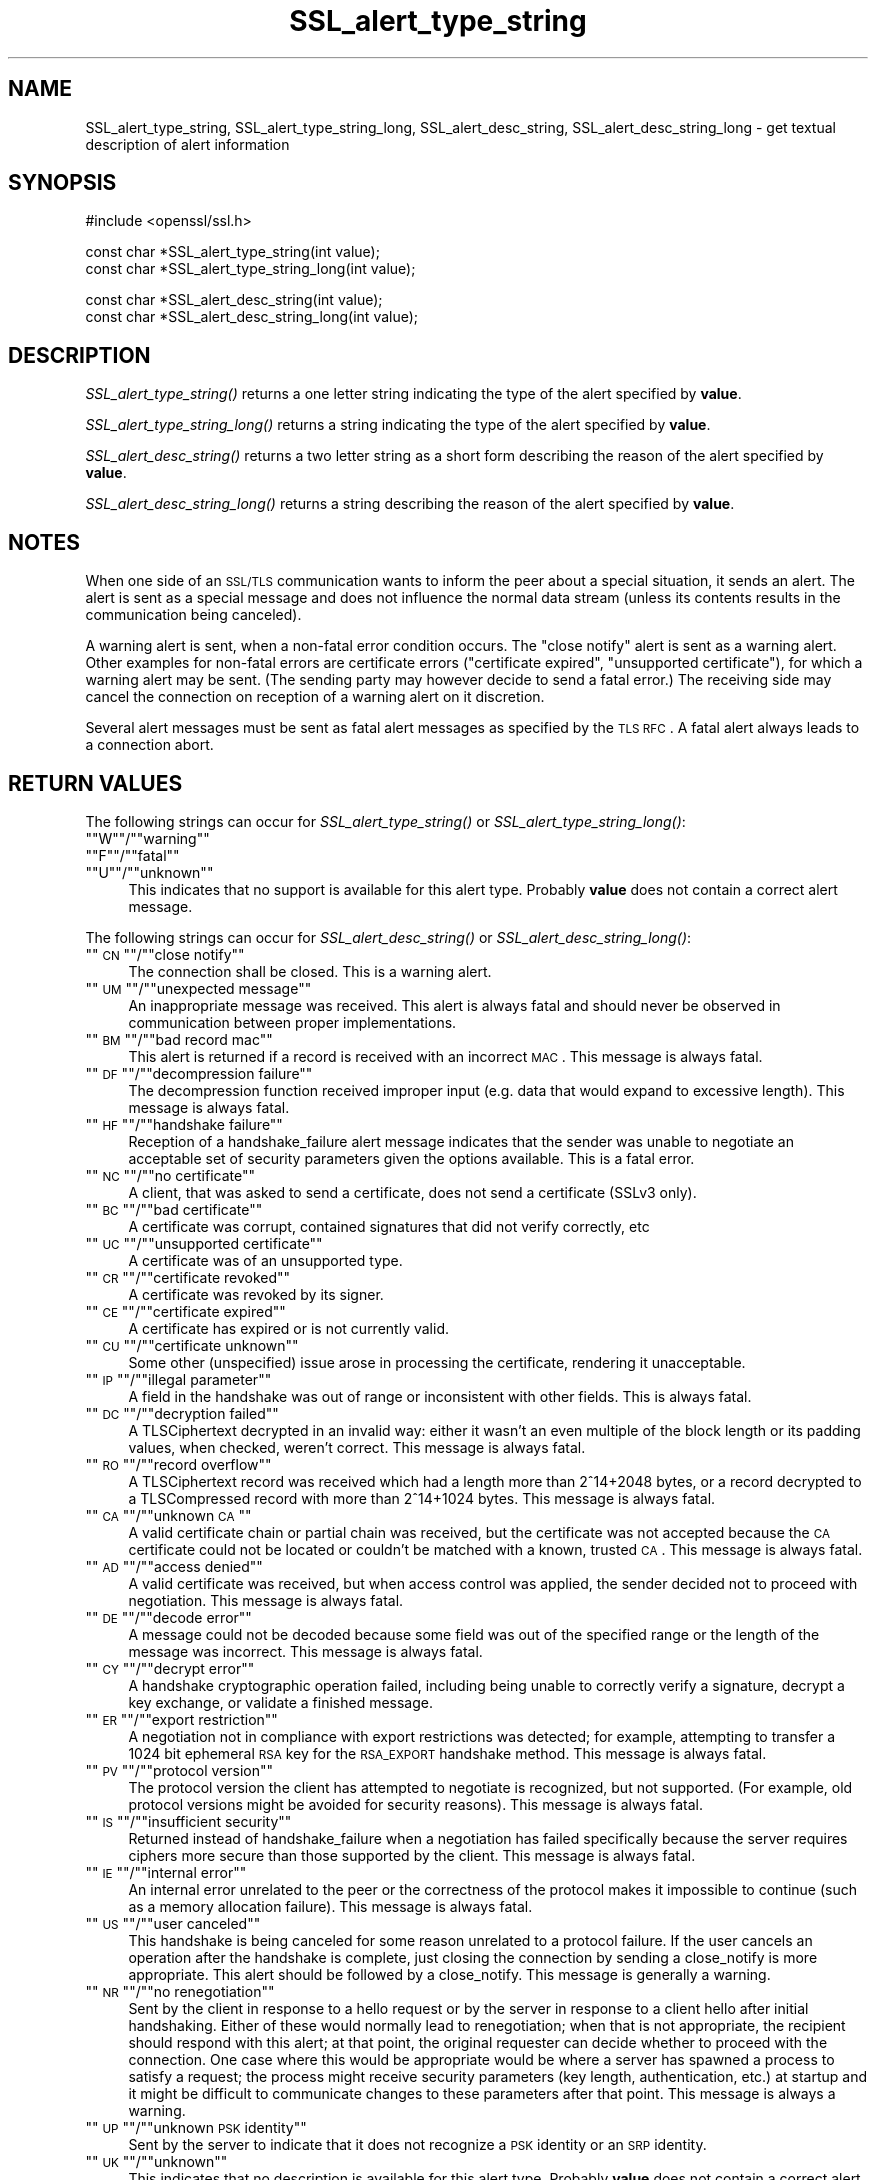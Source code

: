 .\" Automatically generated by Pod::Man version 1.15
.\" Tue Apr 10 13:16:24 2012
.\"
.\" Standard preamble:
.\" ======================================================================
.de Sh \" Subsection heading
.br
.if t .Sp
.ne 5
.PP
\fB\\$1\fR
.PP
..
.de Sp \" Vertical space (when we can't use .PP)
.if t .sp .5v
.if n .sp
..
.de Ip \" List item
.br
.ie \\n(.$>=3 .ne \\$3
.el .ne 3
.IP "\\$1" \\$2
..
.de Vb \" Begin verbatim text
.ft CW
.nf
.ne \\$1
..
.de Ve \" End verbatim text
.ft R

.fi
..
.\" Set up some character translations and predefined strings.  \*(-- will
.\" give an unbreakable dash, \*(PI will give pi, \*(L" will give a left
.\" double quote, and \*(R" will give a right double quote.  | will give a
.\" real vertical bar.  \*(C+ will give a nicer C++.  Capital omega is used
.\" to do unbreakable dashes and therefore won't be available.  \*(C` and
.\" \*(C' expand to `' in nroff, nothing in troff, for use with C<>
.tr \(*W-|\(bv\*(Tr
.ds C+ C\v'-.1v'\h'-1p'\s-2+\h'-1p'+\s0\v'.1v'\h'-1p'
.ie n \{\
.    ds -- \(*W-
.    ds PI pi
.    if (\n(.H=4u)&(1m=24u) .ds -- \(*W\h'-12u'\(*W\h'-12u'-\" diablo 10 pitch
.    if (\n(.H=4u)&(1m=20u) .ds -- \(*W\h'-12u'\(*W\h'-8u'-\"  diablo 12 pitch
.    ds L" ""
.    ds R" ""
.    ds C` ""
.    ds C' ""
'br\}
.el\{\
.    ds -- \|\(em\|
.    ds PI \(*p
.    ds L" ``
.    ds R" ''
'br\}
.\"
.\" If the F register is turned on, we'll generate index entries on stderr
.\" for titles (.TH), headers (.SH), subsections (.Sh), items (.Ip), and
.\" index entries marked with X<> in POD.  Of course, you'll have to process
.\" the output yourself in some meaningful fashion.
.if \nF \{\
.    de IX
.    tm Index:\\$1\t\\n%\t"\\$2"
..
.    nr % 0
.    rr F
.\}
.\"
.\" For nroff, turn off justification.  Always turn off hyphenation; it
.\" makes way too many mistakes in technical documents.
.hy 0
.if n .na
.\"
.\" Accent mark definitions (@(#)ms.acc 1.5 88/02/08 SMI; from UCB 4.2).
.\" Fear.  Run.  Save yourself.  No user-serviceable parts.
.bd B 3
.    \" fudge factors for nroff and troff
.if n \{\
.    ds #H 0
.    ds #V .8m
.    ds #F .3m
.    ds #[ \f1
.    ds #] \fP
.\}
.if t \{\
.    ds #H ((1u-(\\\\n(.fu%2u))*.13m)
.    ds #V .6m
.    ds #F 0
.    ds #[ \&
.    ds #] \&
.\}
.    \" simple accents for nroff and troff
.if n \{\
.    ds ' \&
.    ds ` \&
.    ds ^ \&
.    ds , \&
.    ds ~ ~
.    ds /
.\}
.if t \{\
.    ds ' \\k:\h'-(\\n(.wu*8/10-\*(#H)'\'\h"|\\n:u"
.    ds ` \\k:\h'-(\\n(.wu*8/10-\*(#H)'\`\h'|\\n:u'
.    ds ^ \\k:\h'-(\\n(.wu*10/11-\*(#H)'^\h'|\\n:u'
.    ds , \\k:\h'-(\\n(.wu*8/10)',\h'|\\n:u'
.    ds ~ \\k:\h'-(\\n(.wu-\*(#H-.1m)'~\h'|\\n:u'
.    ds / \\k:\h'-(\\n(.wu*8/10-\*(#H)'\z\(sl\h'|\\n:u'
.\}
.    \" troff and (daisy-wheel) nroff accents
.ds : \\k:\h'-(\\n(.wu*8/10-\*(#H+.1m+\*(#F)'\v'-\*(#V'\z.\h'.2m+\*(#F'.\h'|\\n:u'\v'\*(#V'
.ds 8 \h'\*(#H'\(*b\h'-\*(#H'
.ds o \\k:\h'-(\\n(.wu+\w'\(de'u-\*(#H)/2u'\v'-.3n'\*(#[\z\(de\v'.3n'\h'|\\n:u'\*(#]
.ds d- \h'\*(#H'\(pd\h'-\w'~'u'\v'-.25m'\f2\(hy\fP\v'.25m'\h'-\*(#H'
.ds D- D\\k:\h'-\w'D'u'\v'-.11m'\z\(hy\v'.11m'\h'|\\n:u'
.ds th \*(#[\v'.3m'\s+1I\s-1\v'-.3m'\h'-(\w'I'u*2/3)'\s-1o\s+1\*(#]
.ds Th \*(#[\s+2I\s-2\h'-\w'I'u*3/5'\v'-.3m'o\v'.3m'\*(#]
.ds ae a\h'-(\w'a'u*4/10)'e
.ds Ae A\h'-(\w'A'u*4/10)'E
.    \" corrections for vroff
.if v .ds ~ \\k:\h'-(\\n(.wu*9/10-\*(#H)'\s-2\u~\d\s+2\h'|\\n:u'
.if v .ds ^ \\k:\h'-(\\n(.wu*10/11-\*(#H)'\v'-.4m'^\v'.4m'\h'|\\n:u'
.    \" for low resolution devices (crt and lpr)
.if \n(.H>23 .if \n(.V>19 \
\{\
.    ds : e
.    ds 8 ss
.    ds o a
.    ds d- d\h'-1'\(ga
.    ds D- D\h'-1'\(hy
.    ds th \o'bp'
.    ds Th \o'LP'
.    ds ae ae
.    ds Ae AE
.\}
.rm #[ #] #H #V #F C
.\" ======================================================================
.\"
.IX Title "SSL_alert_type_string 3"
.TH SSL_alert_type_string 3 "1.0.1" "2011-11-13" "OpenSSL"
.UC
.SH "NAME"
SSL_alert_type_string, SSL_alert_type_string_long, SSL_alert_desc_string, SSL_alert_desc_string_long \- get textual description of alert information
.SH "SYNOPSIS"
.IX Header "SYNOPSIS"
.Vb 1
\& #include <openssl/ssl.h>
.Ve
.Vb 2
\& const char *SSL_alert_type_string(int value);
\& const char *SSL_alert_type_string_long(int value);
.Ve
.Vb 2
\& const char *SSL_alert_desc_string(int value);
\& const char *SSL_alert_desc_string_long(int value);
.Ve
.SH "DESCRIPTION"
.IX Header "DESCRIPTION"
\&\fISSL_alert_type_string()\fR returns a one letter string indicating the
type of the alert specified by \fBvalue\fR.
.PP
\&\fISSL_alert_type_string_long()\fR returns a string indicating the type of the alert
specified by \fBvalue\fR.
.PP
\&\fISSL_alert_desc_string()\fR returns a two letter string as a short form
describing the reason of the alert specified by \fBvalue\fR.
.PP
\&\fISSL_alert_desc_string_long()\fR returns a string describing the reason
of the alert specified by \fBvalue\fR.
.SH "NOTES"
.IX Header "NOTES"
When one side of an \s-1SSL/TLS\s0 communication wants to inform the peer about
a special situation, it sends an alert. The alert is sent as a special message
and does not influence the normal data stream (unless its contents results
in the communication being canceled).
.PP
A warning alert is sent, when a non-fatal error condition occurs. The
\&\*(L"close notify\*(R" alert is sent as a warning alert. Other examples for
non-fatal errors are certificate errors (\*(L"certificate expired\*(R",
\&\*(L"unsupported certificate\*(R"), for which a warning alert may be sent.
(The sending party may however decide to send a fatal error.) The
receiving side may cancel the connection on reception of a warning
alert on it discretion.
.PP
Several alert messages must be sent as fatal alert messages as specified
by the \s-1TLS\s0 \s-1RFC\s0. A fatal alert always leads to a connection abort.
.SH "RETURN VALUES"
.IX Header "RETURN VALUES"
The following strings can occur for \fISSL_alert_type_string()\fR or
\&\fISSL_alert_type_string_long()\fR:
.if n .Ip """""W""""/""""warning""""" 4
.el .Ip "``W''/``warning''" 4
.IX Item ""W/warning"
.PD 0
.if n .Ip """""F""""/""""fatal""""" 4
.el .Ip "``F''/``fatal''" 4
.IX Item ""F/fatal"
.if n .Ip """""U""""/""""unknown""""" 4
.el .Ip "``U''/``unknown''" 4
.IX Item ""U/unknown"
.PD
This indicates that no support is available for this alert type.
Probably \fBvalue\fR does not contain a correct alert message.
.PP
The following strings can occur for \fISSL_alert_desc_string()\fR or
\&\fISSL_alert_desc_string_long()\fR:
.if n .Ip """""\s-1CN\s0""""/""""close notify""""" 4
.el .Ip "``\s-1CN\s0''/``close notify''" 4
.IX Item ""CN/close notify"
The connection shall be closed. This is a warning alert.
.if n .Ip """""\s-1UM\s0""""/""""unexpected message""""" 4
.el .Ip "``\s-1UM\s0''/``unexpected message''" 4
.IX Item ""UM/unexpected message"
An inappropriate message was received. This alert is always fatal
and should never be observed in communication between proper
implementations.
.if n .Ip """""\s-1BM\s0""""/""""bad record mac""""" 4
.el .Ip "``\s-1BM\s0''/``bad record mac''" 4
.IX Item ""BM/bad record mac"
This alert is returned if a record is received with an incorrect
\&\s-1MAC\s0. This message is always fatal.
.if n .Ip """""\s-1DF\s0""""/""""decompression failure""""" 4
.el .Ip "``\s-1DF\s0''/``decompression failure''" 4
.IX Item ""DF/decompression failure"
The decompression function received improper input (e.g. data
that would expand to excessive length). This message is always
fatal.
.if n .Ip """""\s-1HF\s0""""/""""handshake failure""""" 4
.el .Ip "``\s-1HF\s0''/``handshake failure''" 4
.IX Item ""HF/handshake failure"
Reception of a handshake_failure alert message indicates that the
sender was unable to negotiate an acceptable set of security
parameters given the options available. This is a fatal error.
.if n .Ip """""\s-1NC\s0""""/""""no certificate""""" 4
.el .Ip "``\s-1NC\s0''/``no certificate''" 4
.IX Item ""NC/no certificate"
A client, that was asked to send a certificate, does not send a certificate
(SSLv3 only).
.if n .Ip """""\s-1BC\s0""""/""""bad certificate""""" 4
.el .Ip "``\s-1BC\s0''/``bad certificate''" 4
.IX Item ""BC/bad certificate"
A certificate was corrupt, contained signatures that did not
verify correctly, etc
.if n .Ip """""\s-1UC\s0""""/""""unsupported certificate""""" 4
.el .Ip "``\s-1UC\s0''/``unsupported certificate''" 4
.IX Item ""UC/unsupported certificate"
A certificate was of an unsupported type.
.if n .Ip """""\s-1CR\s0""""/""""certificate revoked""""" 4
.el .Ip "``\s-1CR\s0''/``certificate revoked''" 4
.IX Item ""CR/certificate revoked"
A certificate was revoked by its signer.
.if n .Ip """""\s-1CE\s0""""/""""certificate expired""""" 4
.el .Ip "``\s-1CE\s0''/``certificate expired''" 4
.IX Item ""CE/certificate expired"
A certificate has expired or is not currently valid.
.if n .Ip """""\s-1CU\s0""""/""""certificate unknown""""" 4
.el .Ip "``\s-1CU\s0''/``certificate unknown''" 4
.IX Item ""CU/certificate unknown"
Some other (unspecified) issue arose in processing the
certificate, rendering it unacceptable.
.if n .Ip """""\s-1IP\s0""""/""""illegal parameter""""" 4
.el .Ip "``\s-1IP\s0''/``illegal parameter''" 4
.IX Item ""IP/illegal parameter"
A field in the handshake was out of range or inconsistent with
other fields. This is always fatal.
.if n .Ip """""\s-1DC\s0""""/""""decryption failed""""" 4
.el .Ip "``\s-1DC\s0''/``decryption failed''" 4
.IX Item ""DC/decryption failed"
A TLSCiphertext decrypted in an invalid way: either it wasn't an
even multiple of the block length or its padding values, when
checked, weren't correct. This message is always fatal.
.if n .Ip """""\s-1RO\s0""""/""""record overflow""""" 4
.el .Ip "``\s-1RO\s0''/``record overflow''" 4
.IX Item ""RO/record overflow"
A TLSCiphertext record was received which had a length more than
2^14+2048 bytes, or a record decrypted to a TLSCompressed record
with more than 2^14+1024 bytes. This message is always fatal.
.if n .Ip """""\s-1CA\s0""""/""""unknown \s-1CA\s0""""" 4
.el .Ip "``\s-1CA\s0''/``unknown \s-1CA\s0''" 4
.IX Item ""CA/unknown CA"
A valid certificate chain or partial chain was received, but the
certificate was not accepted because the \s-1CA\s0 certificate could not
be located or couldn't be matched with a known, trusted \s-1CA\s0.  This
message is always fatal.
.if n .Ip """""\s-1AD\s0""""/""""access denied""""" 4
.el .Ip "``\s-1AD\s0''/``access denied''" 4
.IX Item ""AD/access denied"
A valid certificate was received, but when access control was
applied, the sender decided not to proceed with negotiation.
This message is always fatal.
.if n .Ip """""\s-1DE\s0""""/""""decode error""""" 4
.el .Ip "``\s-1DE\s0''/``decode error''" 4
.IX Item ""DE/decode error"
A message could not be decoded because some field was out of the
specified range or the length of the message was incorrect. This
message is always fatal.
.if n .Ip """""\s-1CY\s0""""/""""decrypt error""""" 4
.el .Ip "``\s-1CY\s0''/``decrypt error''" 4
.IX Item ""CY/decrypt error"
A handshake cryptographic operation failed, including being
unable to correctly verify a signature, decrypt a key exchange,
or validate a finished message.
.if n .Ip """""\s-1ER\s0""""/""""export restriction""""" 4
.el .Ip "``\s-1ER\s0''/``export restriction''" 4
.IX Item ""ER/export restriction"
A negotiation not in compliance with export restrictions was
detected; for example, attempting to transfer a 1024 bit
ephemeral \s-1RSA\s0 key for the \s-1RSA_EXPORT\s0 handshake method. This
message is always fatal.
.if n .Ip """""\s-1PV\s0""""/""""protocol version""""" 4
.el .Ip "``\s-1PV\s0''/``protocol version''" 4
.IX Item ""PV/protocol version"
The protocol version the client has attempted to negotiate is
recognized, but not supported. (For example, old protocol
versions might be avoided for security reasons). This message is
always fatal.
.if n .Ip """""\s-1IS\s0""""/""""insufficient security""""" 4
.el .Ip "``\s-1IS\s0''/``insufficient security''" 4
.IX Item ""IS/insufficient security"
Returned instead of handshake_failure when a negotiation has
failed specifically because the server requires ciphers more
secure than those supported by the client. This message is always
fatal.
.if n .Ip """""\s-1IE\s0""""/""""internal error""""" 4
.el .Ip "``\s-1IE\s0''/``internal error''" 4
.IX Item ""IE/internal error"
An internal error unrelated to the peer or the correctness of the
protocol makes it impossible to continue (such as a memory
allocation failure). This message is always fatal.
.if n .Ip """""\s-1US\s0""""/""""user canceled""""" 4
.el .Ip "``\s-1US\s0''/``user canceled''" 4
.IX Item ""US/user canceled"
This handshake is being canceled for some reason unrelated to a
protocol failure. If the user cancels an operation after the
handshake is complete, just closing the connection by sending a
close_notify is more appropriate. This alert should be followed
by a close_notify. This message is generally a warning.
.if n .Ip """""\s-1NR\s0""""/""""no renegotiation""""" 4
.el .Ip "``\s-1NR\s0''/``no renegotiation''" 4
.IX Item ""NR/no renegotiation"
Sent by the client in response to a hello request or by the
server in response to a client hello after initial handshaking.
Either of these would normally lead to renegotiation; when that
is not appropriate, the recipient should respond with this alert;
at that point, the original requester can decide whether to
proceed with the connection. One case where this would be
appropriate would be where a server has spawned a process to
satisfy a request; the process might receive security parameters
(key length, authentication, etc.) at startup and it might be
difficult to communicate changes to these parameters after that
point. This message is always a warning.
.if n .Ip """""\s-1UP\s0""""/""""unknown \s-1PSK\s0 identity""""" 4
.el .Ip "``\s-1UP\s0''/``unknown \s-1PSK\s0 identity''" 4
.IX Item ""UP/unknown PSK identity"
Sent by the server to indicate that it does not recognize a \s-1PSK\s0
identity or an \s-1SRP\s0 identity. 
.if n .Ip """""\s-1UK\s0""""/""""unknown""""" 4
.el .Ip "``\s-1UK\s0''/``unknown''" 4
.IX Item ""UK/unknown"
This indicates that no description is available for this alert type.
Probably \fBvalue\fR does not contain a correct alert message.
.SH "SEE ALSO"
.IX Header "SEE ALSO"
ssl(3), SSL_CTX_set_info_callback(3)
